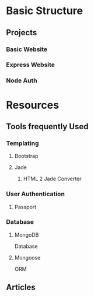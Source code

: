 * Basic Structure
** Projects
*** Basic Website
*** Express Website
*** Node Auth
* Resources
** Tools frequently Used
*** Templating
**** Bootstrap
**** Jade
***** HTML 2 Jade Converter
*** User Authentication
**** Passport
*** Database
**** MongoDB
    Database
**** Mongoose
     ORM
** Articles 
